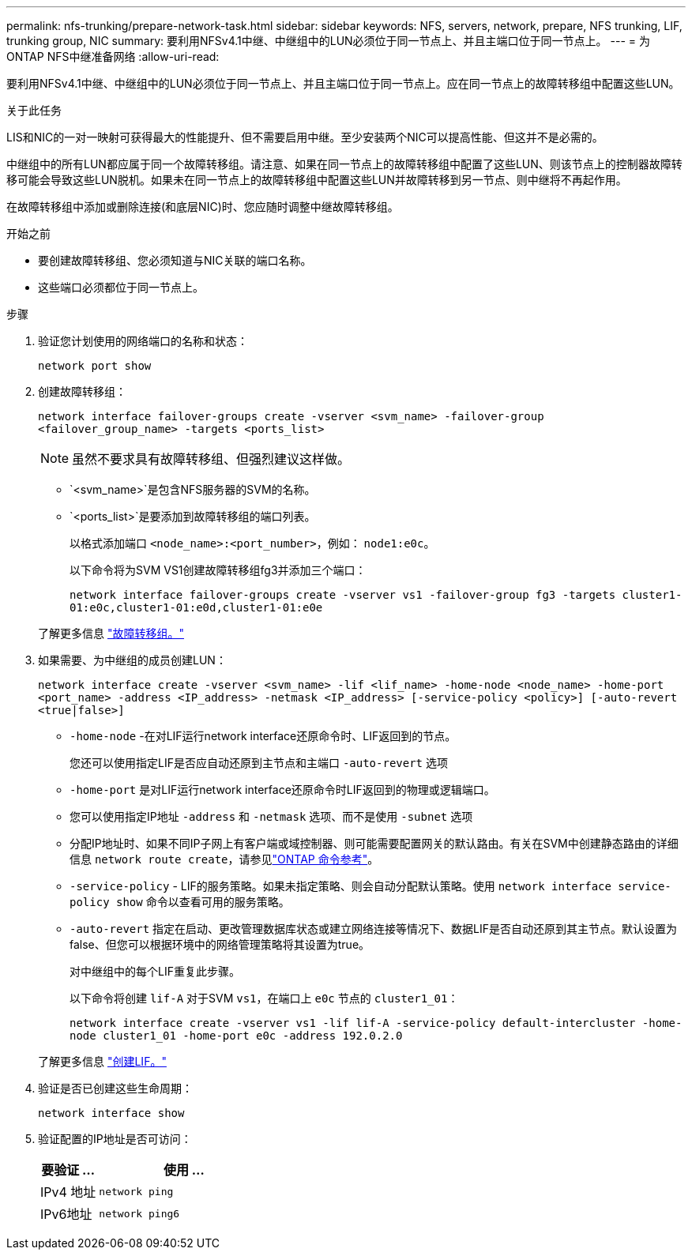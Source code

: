 ---
permalink: nfs-trunking/prepare-network-task.html 
sidebar: sidebar 
keywords: NFS, servers, network, prepare, NFS trunking, LIF, trunking group, NIC 
summary: 要利用NFSv4.1中继、中继组中的LUN必须位于同一节点上、并且主端口位于同一节点上。 
---
= 为ONTAP NFS中继准备网络
:allow-uri-read: 


[role="lead"]
要利用NFSv4.1中继、中继组中的LUN必须位于同一节点上、并且主端口位于同一节点上。应在同一节点上的故障转移组中配置这些LUN。

.关于此任务
LIS和NIC的一对一映射可获得最大的性能提升、但不需要启用中继。至少安装两个NIC可以提高性能、但这并不是必需的。

中继组中的所有LUN都应属于同一个故障转移组。请注意、如果在同一节点上的故障转移组中配置了这些LUN、则该节点上的控制器故障转移可能会导致这些LUN脱机。如果未在同一节点上的故障转移组中配置这些LUN并故障转移到另一节点、则中继将不再起作用。

在故障转移组中添加或删除连接(和底层NIC)时、您应随时调整中继故障转移组。

.开始之前
* 要创建故障转移组、您必须知道与NIC关联的端口名称。
* 这些端口必须都位于同一节点上。


.步骤
. 验证您计划使用的网络端口的名称和状态：
+
[source, cli]
----
network port show
----
. 创建故障转移组：
+
`network interface failover-groups create -vserver <svm_name> -failover-group <failover_group_name> -targets <ports_list>`

+

NOTE: 虽然不要求具有故障转移组、但强烈建议这样做。

+
** `<svm_name>`是包含NFS服务器的SVM的名称。
** `<ports_list>`是要添加到故障转移组的端口列表。
+
以格式添加端口 `<node_name>:<port_number>`，例如： `node1:e0c`。

+
以下命令将为SVM VS1创建故障转移组fg3并添加三个端口：

+
`network interface failover-groups create -vserver vs1 -failover-group fg3 -targets cluster1-01:e0c,cluster1-01:e0d,cluster1-01:e0e`

+
了解更多信息 link:../networking/configure_failover_groups_and_policies_for_lifs_overview.html["故障转移组。"]



. 如果需要、为中继组的成员创建LUN：
+
`network interface create -vserver <svm_name> -lif <lif_name> -home-node <node_name> -home-port <port_name> -address <IP_address> -netmask <IP_address> [-service-policy <policy>] [-auto-revert <true|false>]`

+
** `-home-node` -在对LIF运行network interface还原命令时、LIF返回到的节点。
+
您还可以使用指定LIF是否应自动还原到主节点和主端口 `-auto-revert` 选项

** `-home-port` 是对LIF运行network interface还原命令时LIF返回到的物理或逻辑端口。
** 您可以使用指定IP地址 `-address` 和 `-netmask` 选项、而不是使用 `-subnet` 选项
** 分配IP地址时、如果不同IP子网上有客户端或域控制器、则可能需要配置网关的默认路由。有关在SVM中创建静态路由的详细信息 `network route create`，请参见link:https://docs.netapp.com/us-en/ontap-cli/network-route-create.html["ONTAP 命令参考"^]。
** `-service-policy` - LIF的服务策略。如果未指定策略、则会自动分配默认策略。使用 `network interface service-policy show` 命令以查看可用的服务策略。
** `-auto-revert` 指定在启动、更改管理数据库状态或建立网络连接等情况下、数据LIF是否自动还原到其主节点。默认设置为false、但您可以根据环境中的网络管理策略将其设置为true。
+
对中继组中的每个LIF重复此步骤。

+
以下命令将创建 `lif-A` 对于SVM `vs1`，在端口上 `e0c` 节点的 `cluster1_01`：

+
`network interface create -vserver vs1 -lif lif-A -service-policy default-intercluster -home-node cluster1_01 -home-port e0c -address 192.0.2.0`

+
了解更多信息 link:../networking/create_lifs.html["创建LIF。"]



. 验证是否已创建这些生命周期：
+
[source, cli]
----
network interface show
----
. 验证配置的IP地址是否可访问：
+
[cols="25,75"]
|===
| 要验证 ... | 使用 ... 


| IPv4 地址 | `network ping` 


| IPv6地址 | `network ping6` 
|===

